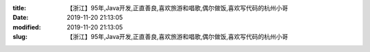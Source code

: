 
:title: 【浙江】95年,Java开发,正直善良,喜欢旅游和唱歌,偶尔做饭,喜欢写代码的杭州小哥
:date: 2019-11-20 21:13:05
:modified: 2019-11-20 21:13:05
:slug: 【浙江】95年,Java开发,正直善良,喜欢旅游和唱歌,偶尔做饭,喜欢写代码的杭州小哥


.. raw:: html
    :file: html/【浙江】95年,Java开发,正直善良,喜欢旅游和唱歌,偶尔做饭,喜欢写代码的杭州小哥.html
